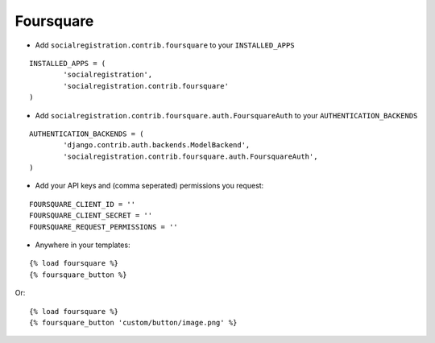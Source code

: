 Foursquare
==========

- Add ``socialregistration.contrib.foursquare`` to your ``INSTALLED_APPS``

::

	INSTALLED_APPS = (
		'socialregistration',
		'socialregistration.contrib.foursquare'
	)


- Add ``socialregistration.contrib.foursquare.auth.FoursquareAuth`` to your ``AUTHENTICATION_BACKENDS``

::

	AUTHENTICATION_BACKENDS = (
		'django.contrib.auth.backends.ModelBackend',
		'socialregistration.contrib.foursquare.auth.FoursquareAuth',
	)

- Add your API keys and (comma seperated) permissions you request:

::

	FOURSQUARE_CLIENT_ID = ''
	FOURSQUARE_CLIENT_SECRET = ''
	FOURSQUARE_REQUEST_PERMISSIONS = ''


- Anywhere in your templates:

::

	{% load foursquare %}
	{% foursquare_button %}

Or:

::

	{% load foursquare %}
	{% foursquare_button 'custom/button/image.png' %}
